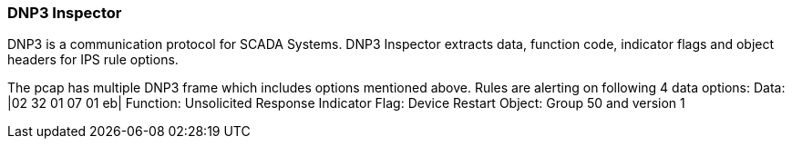 === DNP3 Inspector

DNP3 is a communication protocol for SCADA Systems. DNP3 Inspector
extracts data, function code, indicator flags and object headers
for IPS rule options.

The pcap has multiple DNP3 frame which includes options mentioned above.
Rules are alerting on following 4 data options:
Data: |02 32 01 07 01 eb|
Function: Unsolicited Response
Indicator Flag: Device Restart
Object: Group 50 and version 1
 

